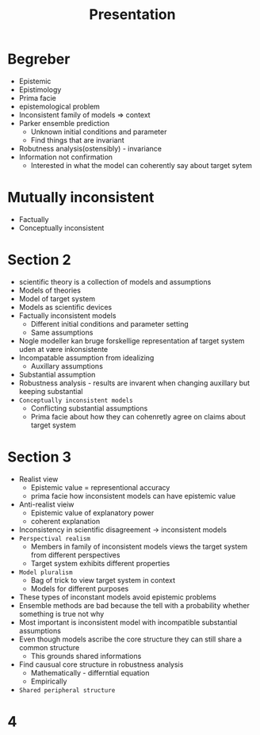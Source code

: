 #+TITLE: Presentation
* Begreber
+ Epistemic
+ Epistimology
+ Prima facie
+ epistemological problem
+ Inconsistent family of models => context
+ Parker ensemble prediction
  + Unknown initial conditions and parameter
  + Find things that are invariant
+ Robutness analysis(ostensibly) - invariance
+ Information not confirmation
  + Interested in what the model can coherently say about target sytem

* Mutually inconsistent
+ Factually
+ Conceptually inconsistent

* Section 2
+ scientific theory is a collection of models and assumptions
+ Models of theories
+ Model of target system
+ Models as scientific devices
+ Factually inconsistent models
  + Different initial conditions and parameter setting
  + Same assumptions
+ Nogle modeller kan bruge forskellige representation af target system uden at være inkonsistente
+ Incompatable assumption from idealizing
  + Auxillary assumptions
+ Substantial assumption
+ Robustness analysis - results are invarent when changing auxillary but keeping substantial
+ =Conceptually inconsistent models=
  + Conflicting substantial assumptions
  + Prima facie about how they can cohenretly agree on claims about target system

* Section 3
+ Realist view
  + Epistemic value = representional accuracy
  + prima facie how inconsistent models can have epistemic value
+ Anti-realist vieiw
  + Epistemic value of explanatory power
  + coherent explanation
+ Inconsistency in scientific disagreement -> inconsistent models
+ =Perspectival realism=
  + Members in family of inconsistent models views the target system from different perspectives
  + Target system exhibits different properties
+ =Model pluralism=
  + Bag of trick to view target system in context
  + Models for different purposes
+ These types of inconstant models avoid epistemic problems
+ Ensemble methods are bad because the tell with a probability whether something is true not why
+ Most important is inconsistent model with incompatible substantial assumptions
+ Even though models ascribe the core structure they can still share a common structure
  + This grounds shared informations
+ Find causual core structure in robustness analysis
  + Mathematically - differntial equation
  + Empirically
+ =Shared peripheral structure=

* 4
